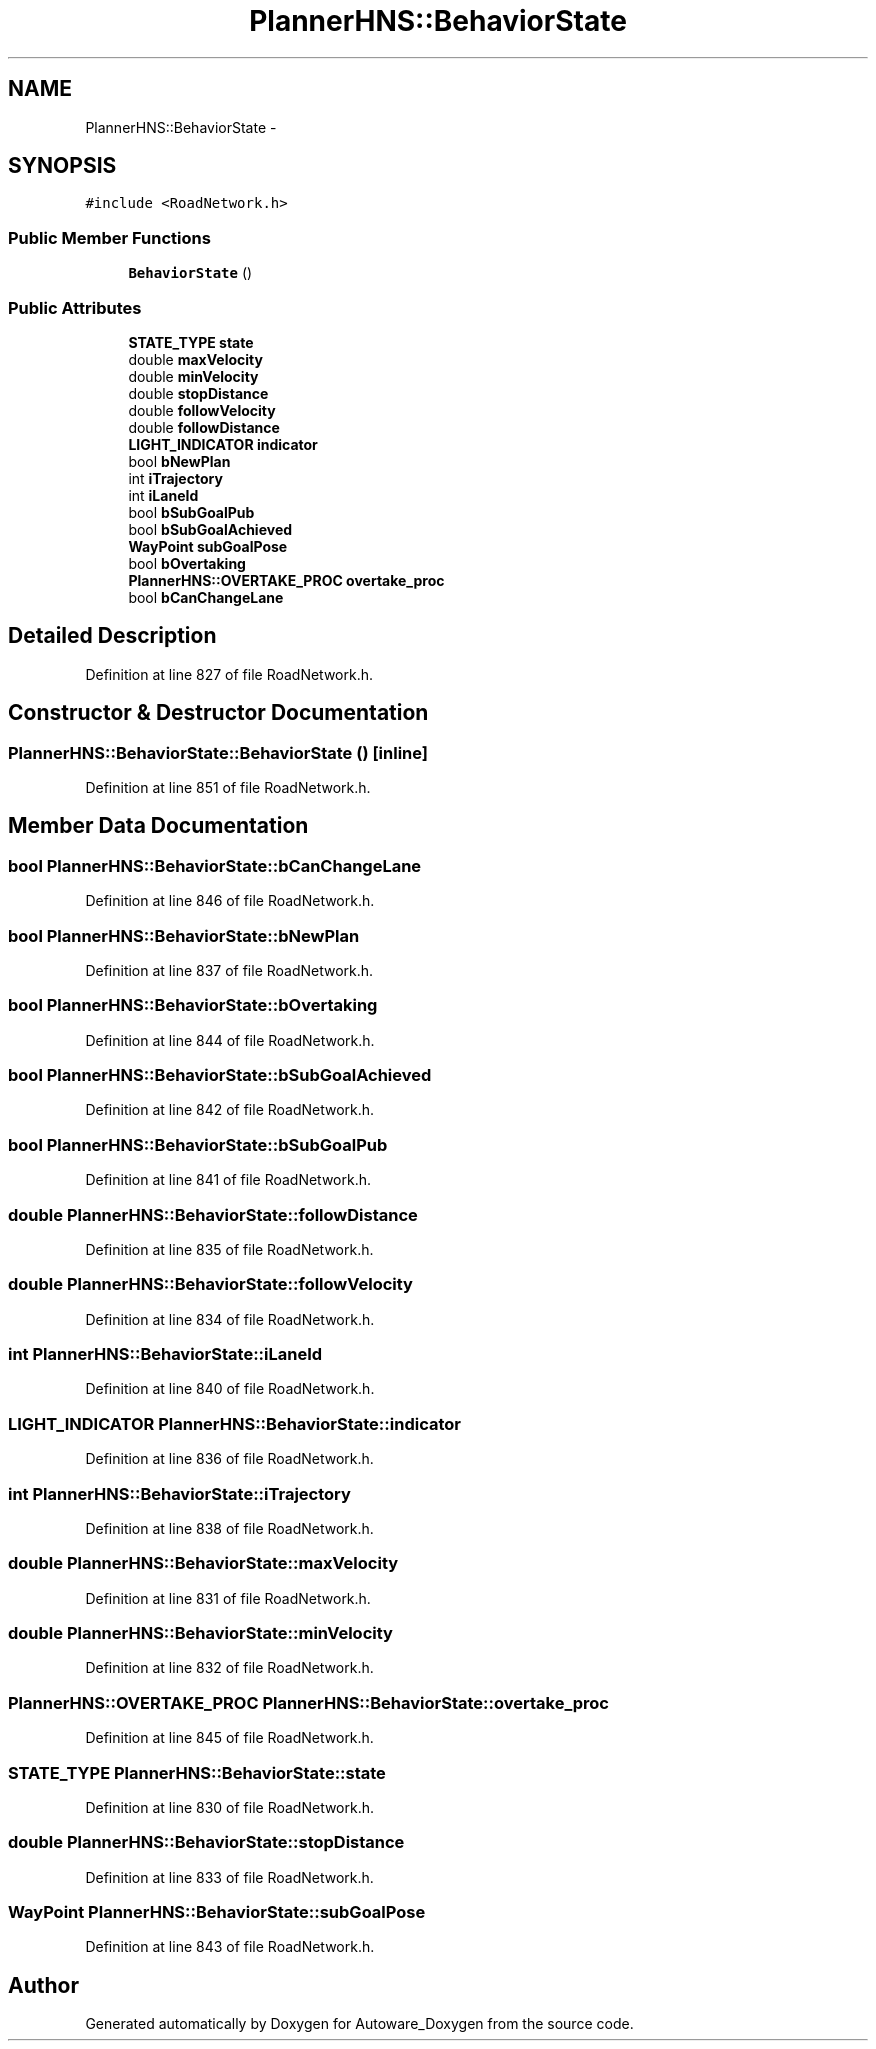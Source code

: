 .TH "PlannerHNS::BehaviorState" 3 "Fri May 22 2020" "Autoware_Doxygen" \" -*- nroff -*-
.ad l
.nh
.SH NAME
PlannerHNS::BehaviorState \- 
.SH SYNOPSIS
.br
.PP
.PP
\fC#include <RoadNetwork\&.h>\fP
.SS "Public Member Functions"

.in +1c
.ti -1c
.RI "\fBBehaviorState\fP ()"
.br
.in -1c
.SS "Public Attributes"

.in +1c
.ti -1c
.RI "\fBSTATE_TYPE\fP \fBstate\fP"
.br
.ti -1c
.RI "double \fBmaxVelocity\fP"
.br
.ti -1c
.RI "double \fBminVelocity\fP"
.br
.ti -1c
.RI "double \fBstopDistance\fP"
.br
.ti -1c
.RI "double \fBfollowVelocity\fP"
.br
.ti -1c
.RI "double \fBfollowDistance\fP"
.br
.ti -1c
.RI "\fBLIGHT_INDICATOR\fP \fBindicator\fP"
.br
.ti -1c
.RI "bool \fBbNewPlan\fP"
.br
.ti -1c
.RI "int \fBiTrajectory\fP"
.br
.ti -1c
.RI "int \fBiLaneId\fP"
.br
.ti -1c
.RI "bool \fBbSubGoalPub\fP"
.br
.ti -1c
.RI "bool \fBbSubGoalAchieved\fP"
.br
.ti -1c
.RI "\fBWayPoint\fP \fBsubGoalPose\fP"
.br
.ti -1c
.RI "bool \fBbOvertaking\fP"
.br
.ti -1c
.RI "\fBPlannerHNS::OVERTAKE_PROC\fP \fBovertake_proc\fP"
.br
.ti -1c
.RI "bool \fBbCanChangeLane\fP"
.br
.in -1c
.SH "Detailed Description"
.PP 
Definition at line 827 of file RoadNetwork\&.h\&.
.SH "Constructor & Destructor Documentation"
.PP 
.SS "PlannerHNS::BehaviorState::BehaviorState ()\fC [inline]\fP"

.PP
Definition at line 851 of file RoadNetwork\&.h\&.
.SH "Member Data Documentation"
.PP 
.SS "bool PlannerHNS::BehaviorState::bCanChangeLane"

.PP
Definition at line 846 of file RoadNetwork\&.h\&.
.SS "bool PlannerHNS::BehaviorState::bNewPlan"

.PP
Definition at line 837 of file RoadNetwork\&.h\&.
.SS "bool PlannerHNS::BehaviorState::bOvertaking"

.PP
Definition at line 844 of file RoadNetwork\&.h\&.
.SS "bool PlannerHNS::BehaviorState::bSubGoalAchieved"

.PP
Definition at line 842 of file RoadNetwork\&.h\&.
.SS "bool PlannerHNS::BehaviorState::bSubGoalPub"

.PP
Definition at line 841 of file RoadNetwork\&.h\&.
.SS "double PlannerHNS::BehaviorState::followDistance"

.PP
Definition at line 835 of file RoadNetwork\&.h\&.
.SS "double PlannerHNS::BehaviorState::followVelocity"

.PP
Definition at line 834 of file RoadNetwork\&.h\&.
.SS "int PlannerHNS::BehaviorState::iLaneId"

.PP
Definition at line 840 of file RoadNetwork\&.h\&.
.SS "\fBLIGHT_INDICATOR\fP PlannerHNS::BehaviorState::indicator"

.PP
Definition at line 836 of file RoadNetwork\&.h\&.
.SS "int PlannerHNS::BehaviorState::iTrajectory"

.PP
Definition at line 838 of file RoadNetwork\&.h\&.
.SS "double PlannerHNS::BehaviorState::maxVelocity"

.PP
Definition at line 831 of file RoadNetwork\&.h\&.
.SS "double PlannerHNS::BehaviorState::minVelocity"

.PP
Definition at line 832 of file RoadNetwork\&.h\&.
.SS "\fBPlannerHNS::OVERTAKE_PROC\fP PlannerHNS::BehaviorState::overtake_proc"

.PP
Definition at line 845 of file RoadNetwork\&.h\&.
.SS "\fBSTATE_TYPE\fP PlannerHNS::BehaviorState::state"

.PP
Definition at line 830 of file RoadNetwork\&.h\&.
.SS "double PlannerHNS::BehaviorState::stopDistance"

.PP
Definition at line 833 of file RoadNetwork\&.h\&.
.SS "\fBWayPoint\fP PlannerHNS::BehaviorState::subGoalPose"

.PP
Definition at line 843 of file RoadNetwork\&.h\&.

.SH "Author"
.PP 
Generated automatically by Doxygen for Autoware_Doxygen from the source code\&.
